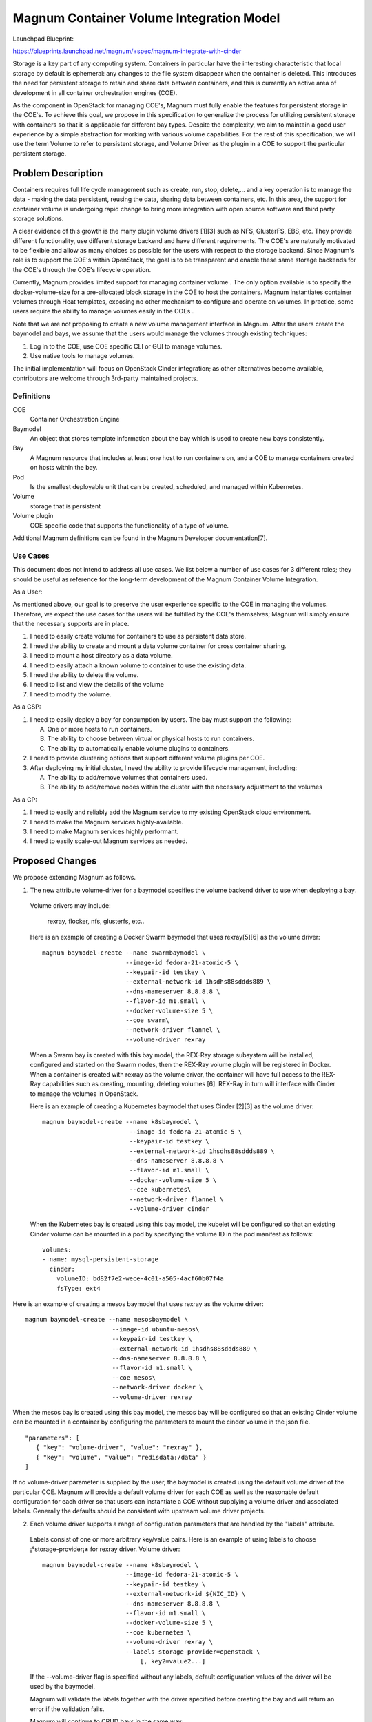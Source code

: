 ..
   This work is licensed under a Creative Commons Attribution 3.0 Unported
 License.

 http://creativecommons.org/licenses/by/3.0/legalcode

=========================================
Magnum Container Volume Integration Model
=========================================

Launchpad Blueprint:

https://blueprints.launchpad.net/magnum/+spec/magnum-integrate-with-cinder

Storage is a key part of any computing system. Containers in particular have
the interesting characteristic that local storage by default is ephemeral:
any changes to the file system disappear when the container is deleted. This
introduces the need for persistent storage to retain and share data between
containers, and this is currently an active area of development in all
container orchestration engines (COE).

As the component in OpenStack for managing COE's, Magnum must fully enable the
features for persistent storage in the COE's. To achieve this goal, we propose
in this specification to generalize the process for utilizing persistent
storage with containers so that it is applicable for different bay types.
Despite the complexity, we aim to maintain a good user experience by a simple
abstraction for working with various volume capabilities. For the rest of this
specification, we will use the term Volume to refer to persistent storage, and
Volume Driver as the plugin in a COE to support the particular persistent
storage.

Problem Description
===================

Containers requires full life cycle management such as create, run, stop,
delete,... and a key operation is to manage the data - making the data
persistent, reusing the data, sharing data between containers, etc.
In this area, the support for container volume is undergoing rapid change
to bring more integration with open source software and third party
storage solutions.

A clear evidence of this growth is the many plugin volume drivers [1][3]
such as NFS, GlusterFS, EBS, etc. They provide different functionality, use
different storage backend and have different requirements. The COE's are
naturally motivated to be flexible and allow as many choices as possible for
the users with respect to the storage backend. Since Magnum's role is to
support the COE's within OpenStack, the goal is to be transparent and enable
these same storage backends for the COE's through the COE's lifecycle
operation.

Currently, Magnum provides limited support for managing container volume
. The only option available is to specify the docker-volume-size for a
pre-allocated block storage in the COE to host the containers. Magnum
instantiates container volumes through Heat templates, exposing no other
mechanism to configure and operate on volumes. In practice, some users
require the ability to manage volumes easily in the COEs .

Note that we are not proposing to create a new volume management interface
in Magnum. After the users create the baymodel and bays, we assume that the
users would manage the volumes through existing techniques:

1. Log in to the COE, use COE specific CLI or GUI to manage volumes.

2. Use native tools to manage volumes.

The initial implementation will focus on OpenStack Cinder integration; as
other alternatives become available, contributors are welcome through
3rd-party maintained projects.


Definitions
-----------

COE
  Container Orchestration Engine

Baymodel
  An object that stores template information about the bay which is
  used to create new bays consistently.

Bay
  A Magnum resource that includes at least one host to run containers on,
  and a COE to manage containers created on hosts within the bay.

Pod
  Is the smallest deployable unit that can be created, scheduled, and
  managed within Kubernetes.

Volume
  storage that is persistent

Volume plugin
  COE specific code that supports the functionality of a type of volume.

Additional Magnum definitions can be found in the Magnum Developer
documentation[7].

Use Cases
----------

This document does not intend to address all use cases. We list below a number
of use cases for 3 different roles; they should be useful as reference for the
long-term development of the Magnum Container Volume Integration.

As a User:

As mentioned above, our goal is to preserve the user experience specific to
the COE in managing the volumes.  Therefore, we expect the use cases for the
users will be fulfilled by the COE's themselves; Magnum will simply ensure
that the necessary supports are in place.

1. I need to easily create volume for containers to use as persistent
   data store.

2. I need the ability to create and mount a data volume container for cross
   container sharing.

3. I need to mount a host directory as a data volume.

4. I need to easily attach a known volume to container to use the
   existing data.

5. I need the ability to delete the volume.

6. I need to list and view the details of the volume

7. I need to modify the volume.


As a CSP:

1. I need to easily deploy a bay for consumption by users. The bay must
   support the following:

   A. One or more hosts to run containers.
   B. The ability to choose between virtual or physical hosts to
      run containers.
   C. The ability to automatically enable volume plugins to containers.

2. I need to provide clustering options that support different volume plugins
   per COE.

3. After deploying my initial cluster, I need the ability to provide lifecycle
   management, including:

   A. The ability to add/remove volumes that containers used.
   B. The ability to add/remove nodes within the cluster with the necessary
      adjustment to the volumes

As a CP:

1. I need to easily and reliably add the Magnum service to my existing
   OpenStack cloud environment.

2. I need to make the Magnum services highly-available.

3. I need to make Magnum services highly performant.

4. I need to easily scale-out Magnum services as needed.


Proposed Changes
================

We propose extending Magnum as follows.



1. The new attribute volume-driver for a baymodel specifies the volume backend
   driver to use when deploying a bay.

  Volume drivers may include:

     rexray, flocker, nfs, glusterfs, etc..

  Here is an example of creating a Docker Swarm baymodel that uses rexray[5][6]
  as the volume driver: ::


     magnum baymodel-create --name swarmbaymodel \
                            --image-id fedora-21-atomic-5 \
                            --keypair-id testkey \
                            --external-network-id 1hsdhs88sddds889 \
                            --dns-nameserver 8.8.8.8 \
                            --flavor-id m1.small \
                            --docker-volume-size 5 \
                            --coe swarm\
                            --network-driver flannel \
                            --volume-driver rexray

  When a Swarm bay is created with this bay model, the REX-Ray storage
  subsystem will be installed, configured and started on the Swarm nodes,
  then the REX-Ray volume plugin will be registered in Docker. When a container
  is created with rexray as the volume driver, the container will have full
  access to the REX-Ray capabilities such as creating, mounting, deleting
  volumes [6]. REX-Ray in turn will interface with Cinder to manage the volumes
  in OpenStack.

  Here is an example of creating a Kubernetes baymodel that uses Cinder [2][3]
  as the volume driver: ::

    magnum baymodel-create --name k8sbaymodel \
                            --image-id fedora-21-atomic-5 \
                            --keypair-id testkey \
                            --external-network-id 1hsdhs88sddds889 \
                            --dns-nameserver 8.8.8.8 \
                            --flavor-id m1.small \
                            --docker-volume-size 5 \
                            --coe kubernetes\
                            --network-driver flannel \
                            --volume-driver cinder

  When the Kubernetes bay is created using this bay model, the kubelet will be
  configured so that an existing Cinder volume can be mounted in a pod by
  specifying the volume ID in the pod manifest as follows: ::

    volumes:
    - name: mysql-persistent-storage
      cinder:
        volumeID: bd82f7e2-wece-4c01-a505-4acf60b07f4a
        fsType: ext4



Here is an example of creating a mesos baymodel that uses rexray as the
volume driver: ::

    magnum baymodel-create --name mesosbaymodel \
                            --image-id ubuntu-mesos\
                            --keypair-id testkey \
                            --external-network-id 1hsdhs88sddds889 \
                            --dns-nameserver 8.8.8.8 \
                            --flavor-id m1.small \
                            --coe mesos\
                            --network-driver docker \
                            --volume-driver rexray

When the mesos bay is created using this bay model, the mesos bay will be
configured so that an existing Cinder volume can be mounted in a container
by configuring the parameters to mount the cinder volume  in the json file. ::

    "parameters": [
       { "key": "volume-driver", "value": "rexray" },
       { "key": "volume", "value": "redisdata:/data" }
    ]

If no volume-driver parameter is supplied by the user, the baymodel is
created using the default volume driver of the particular COE.
Magnum will provide a default volume driver for each COE as well as the
reasonable default configuration for each driver so that
users can instantiate a COE without supplying a volume driver and
associated labels. Generally the defaults should be consistent with upstream
volume driver projects.

2. Each volume driver supports a range of configuration parameters that are
   handled by the "labels" attribute.

  Labels consist of one or more arbitrary key/value pairs.
  Here is an example of using labels to choose ¡°storage-provider¡± for
  rexray driver.
  Volume driver: ::

     magnum baymodel-create --name k8sbaymodel \
                            --image-id fedora-21-atomic-5 \
                            --keypair-id testkey \
                            --external-network-id ${NIC_ID} \
                            --dns-nameserver 8.8.8.8 \
                            --flavor-id m1.small \
                            --docker-volume-size 5 \
                            --coe kubernetes \
                            --volume-driver rexray \
                            --labels storage-provider=openstack \
                                [, key2=value2...]


  If the --volume-driver flag is specified without any labels, default
  configuration values of the driver will be used by the baymodel.

  Magnum will validate the labels together with the driver specified before
  creating the bay and will return an error if the validation fails.

  Magnum will continue to CRUD bays in the same way:

     magnum bay-create --name k8sbay --baymodel k8sbaymodel --node-count 1

3. Update python-magnumclient to handle the new container volume-
   driver attributes.

4. Update the conductor template definitions to support the new container
   volume-driver model attributes.

5. Refactor Heat templates to support the Magnum volume driver plugin.
   Configurations specific to volume drivers should be
   implemented in one or more template fragments.
   Top-level templates should only
   expose the labels and generalized parameters such as volume-driver.
   Heat templates, template definitions and definition entry points should
   be designed for composition, allowing for a range of supported labels.

6. Update unit and functional tests to support the new attributes of the
   Magnum container volume driver.

7. Preserve the user experience by ensuring that any operation on volume will
   be identical between a COE deployed by Magnum and a COE deployed by other
   methods.


Alternatives
------------

1. Without the support proposed, the user will need to manually enable and
   configure the volume plugin.  This will require the user to log into the
   nodes in the cluster and understand the low level infrastructure of the
   cluster as deployed by the heat templates.
2. We can add full support for managing container volume in Magnum user
   interface itself. This will require adding abstractions for each supported
   COE volume plugins driver or creating an abstraction layer that covers all
   possible COE volume drivers.

Data Model Impact
-----------------

This document adds the volume-driver attribute to the baymodel
database table. A migration script will be provided to support the attribute
being added. ::

    +-------------------+-----------------+---------------------------------------------+
    |    Attribute      |     Type        |             Description                     |
    +===================+=================+=============================================+
    +-------------------+-----------------+---------------------------------------------+
    | volume-driver     |    string       | Container volume backend implementation     |
    +-------------------+-----------------+---------------------------------------------+

REST API Impact
---------------

This document adds volume-driver attribute to the BayModel
API class. ::

    +-------------------+-----------------+---------------------------------------------+
    |    Attribute      |     Type        |             Description                     |
    +===================+=================+=============================================+
    +-------------------+-----------------+---------------------------------------------+
    | volume-driver     |    string       | Container volume backend implementation     |
    +-------------------+-----------------+---------------------------------------------+

Security Impact
---------------

Supporting volume drivers can potentially increase the attack surface
on containers.

Notifications Impact
--------------------

None

Other End User Impact
---------------------

There is no impact if the user does not use a volume driver.
We anticipate that most users would not use the labels for volume
and would simply use the default volume driver and associated
configuration options. For those who wish to customize their
container volume driver environment, it will be important to understand
what volume-driver and labels are supported, along with their
associated configuration options, capabilities, etc..

Performance Impact
------------------

There is no impact if the user does not use a volume driver.
When a volume driver is used, the performance will depend upon the specific
volume driver and its associated storage backends.  For example, Kubernetes
supports Cinder and awsEBS; the two types of volumes can have different
performance.

An example of the second case is a docker swarm bay with
"--volume-driver rexray" where the rexray driver's storage provider is
OpenStack cinder. The resulting performance for container may vary depending
on the storage backends. As listed in [8], Cinder supports many storage
drivers. Besides this, different container volume driver can also cause
performance variance.


High-Availablity Impact
------------------------------



+-----------------+--------------------+--------------------------+
|       COE       |      Master HA     |   Pod/Container/App  HA  |
+=================+====================+==========================+
|    Kubernetes   |         No         |          Yes             |
+-----------------+--------------------+--------------------------+
|   Docker Swarm  |         No         |          Yes             |
+-----------------+--------------------+--------------------------+
|       Mesos     |         No         |          No              |
+-----------------+--------------------+--------------------------+

"No" means that  the volume doesn't affect the high-availability.
"Yes" means that the volume affect the high-availability.

Kubernetes does support pod high-availability through the replication
controller, however, this doesn't work when a pod with volume attached
fails. Refer the link [11] for details.

Docker swarm doesn't support the containers reschduling when a node fails, so
volume can not be automatically detached by volume driver. Refer the
link [12] for details.

Mesos supports the application high-availability when a node fails, which
means application would be started on new node, and volumes can be
automatically attached to the new node by the volume driver.

Other Deployer Impact
---------------------

Currently, both Kubernetes and Docker community have supported some volume
plugins. The changes proposed will enable these volume plugins in Magnum.
However, Magnum users will be able to continue to deploy baymodels, bays,
containers, etc. without having to specify any parameters for volume.
This will be accomplished by setting reasonable default parameters within
the Heat templates.

Developer impact
----------------

None

Implementation
==============

Assignee(s)
-----------

Primary assignee:

- Kai Qiang Wu (Kennan)

Other contributors:

- Qun Wang (wangqun)
- Ton Ngo (Tango)


Work Items
----------

1. Extend the Magnum API to support new baymodel attributes.
2. Extend the Client API to support new baymodel attributes.
3. Extend baymodel objects to support new baymodel attributes. Provide a
   database migration script for adding attributes.
4. Refactor Heat templates to support the Magnum container volume driver.
5. Update Conductor template definitions and definition entry points to
   support Heat template refactoring.
6. Extend unit and functional tests to support new baymodel attributes.
7. Document how to use the volume drivers with examples.

Dependencies
============

Although adding support for these new attributes does not depend on the
following blueprints, it's highly recommended that the Magnum Container
Networking Model be developed in concert with the blueprints to maintain
development continuity within the project.
https://blueprints.launchpad.net/magnum/+spec/ubuntu-image-build

Kubernetes with cinder support need Kubernetes version >= 1.1.1
Swarm need version >= 1.8.3, as Kubernetes 1.1.1 upgraded to that version

Testing
=======

Each commit will be accompanied with unit tests. There will also be
functional tests which will be used as part of a cross-functional gate
test for Magnum.

Documentation Impact
====================

The Magnum Developer Quickstart document will be updated to support the
configuration flags introduced by this document. Additionally, background
information on how to use these flags will be included.

References

[1] http://kubernetes.io/v1.1/docs/user-guide/volumes.html

[2] http://kubernetes.io/v1.1/examples/mysql-cinder-pd/

[3] https://github.com/kubernetes/kubernetes/tree/master/pkg/volume/cinder

[3] http://docs.docker.com/engine/extend/plugins/

[4] https://docs.docker.com/engine/userguide/dockervolumes/

[5] https://github.com/emccode/rexray

[6] http://rexray.readthedocs.org/en/stable/user-guide/storage-providers/openstack

[7] http://docs.openstack.org/developer/magnum/

[8] http://docs.openstack.org/liberty/config-reference/content/section_volume-drivers.html

[9] http://docs.openstack.org/admin-guide-cloud/blockstorage_multi_backend.html#

[10] http://docs.openstack.org/user-guide-admin/dashboard_manage_volumes.html

[11] https://github.com/kubernetes/kubernetes/issues/14642

[12] https://github.com/docker/swarm/issues/1488
